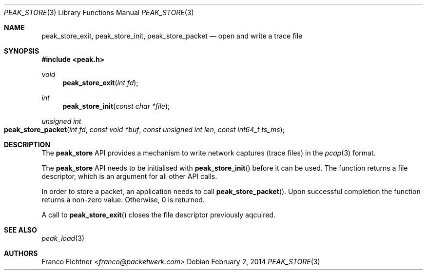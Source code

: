 .\"
.\" Copyright (c) 2014 Franco Fichtner <franco@packetwerk.com>
.\"
.\" Permission to use, copy, modify, and distribute this software for any
.\" purpose with or without fee is hereby granted, provided that the above
.\" copyright notice and this permission notice appear in all copies.
.\"
.\" THE SOFTWARE IS PROVIDED "AS IS" AND THE AUTHOR DISCLAIMS ALL WARRANTIES
.\" WITH REGARD TO THIS SOFTWARE INCLUDING ALL IMPLIED WARRANTIES OF
.\" MERCHANTABILITY AND FITNESS. IN NO EVENT SHALL THE AUTHOR BE LIABLE FOR
.\" ANY SPECIAL, DIRECT, INDIRECT, OR CONSEQUENTIAL DAMAGES OR ANY DAMAGES
.\" WHATSOEVER RESULTING FROM LOSS OF USE, DATA OR PROFITS, WHETHER IN AN
.\" ACTION OF CONTRACT, NEGLIGENCE OR OTHER TORTIOUS ACTION, ARISING OUT OF
.\" OR IN CONNECTION WITH THE USE OR PERFORMANCE OF THIS SOFTWARE.
.\"
.Dd February 2, 2014
.Dt PEAK_STORE 3
.Os
.Sh NAME
.Nm peak_store_exit ,
.Nm peak_store_init ,
.Nm peak_store_packet
.Nd open and write a trace file
.Sh SYNOPSIS
.In peak.h
.Ft void
.Fn peak_store_exit "int fd"
.Ft int
.Fn peak_store_init "const char *file"
.Ft unsigned int
.Fo peak_store_packet
.Fa "int fd" "const void *buf"
.Fa "const unsigned int len"
.Fa "const int64_t ts_ms"
.Fc
.Sh DESCRIPTION
The
.Nm peak_store
API provides a mechanism to write network captures (trace files)
in the
.Xr pcap 3
format.
.Pp
The
.Nm peak_store
API needs to be initialised with
.Fn peak_store_init
before it can be used.
The function returns a file descriptor,
which is an argument for all other API calls.
.Pp
In order to store a packet, an application needs to call
.Fn peak_store_packet .
Upon successful completion the function returns a non-zero value.
Otherwise, 0 is returned.
.Pp
A call to
.Fn peak_store_exit
closes the file descriptor previously aqcuired.
.Sh SEE ALSO
.Xr peak_load 3
.Sh AUTHORS
.An Franco Fichtner Aq Mt franco@packetwerk.com
